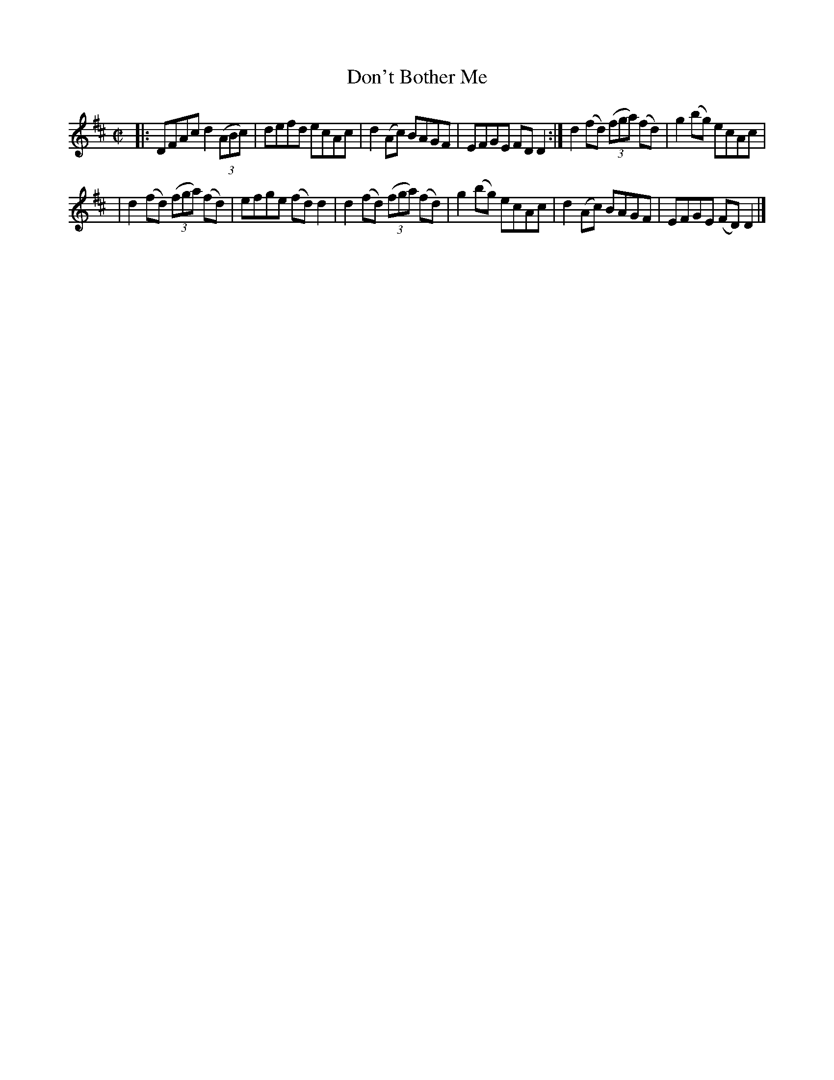 X: 1342
T: Don't Bother Me
R: reel
B: O'Neill's 1850 #1342
Z: Trish O'Neil
M: C|
L: 1/8
K: D
|: DFAc d2(3(ABc) | defd ecAc | d2(Ac) BAGF | EFGE FDD2 :| d2(fd) (3(fga) (fd) | g2(bg) ecAc |
| d2(fd) (3(fga) (fd) | efge (fd)d2 | d2(fd) (3(fga) (fd) | g2(bg) ecAc | d2(Ac) BAGF | EFGE (FD)D2 |]
